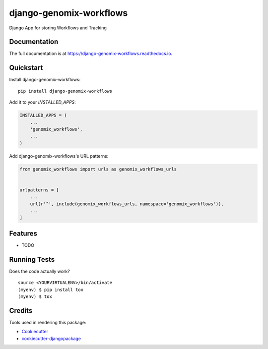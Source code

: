 =============================
django-genomix-workflows
=============================

.. image:: https://badge.fury.io/py/django-genomix-workflows.svg
    :target: https://badge.fury.io/py/django-genomix-workflows

.. image:: https://travis-ci.org/chopdgd/django-genomix-workflows.svg?branch=develop
    :target: https://travis-ci.org/chopdgd/django-genomix-workflows

.. image:: https://codecov.io/gh/chopdgd/django-genomix-workflows/branch/develop/graph/badge.svg
    :target: https://codecov.io/gh/chopdgd/django-genomix-workflows

.. image:: https://pyup.io/repos/github/chopdgd/django-genomix-workflows/shield.svg
     :target: https://pyup.io/repos/github/chopdgd/django-genomix-workflows/
     :alt: Updates

.. image:: https://pyup.io/repos/github/chopdgd/django-genomix-workflows/python-3-shield.svg
      :target: https://pyup.io/repos/github/chopdgd/django-genomix-workflows/
      :alt: Python 3

Django App for storing Workflows and Tracking

Documentation
-------------

The full documentation is at https://django-genomix-workflows.readthedocs.io.

Quickstart
----------

Install django-genomix-workflows::

    pip install django-genomix-workflows

Add it to your `INSTALLED_APPS`:

.. code-block:: python

    INSTALLED_APPS = (
        ...
        'genomix_workflows',
        ...
    )

Add django-genomix-workflows's URL patterns:

.. code-block:: python

    from genomix_workflows import urls as genomix_workflows_urls


    urlpatterns = [
        ...
        url(r'^', include(genomix_workflows_urls, namespace='genomix_workflows')),
        ...
    ]

Features
--------

* TODO

Running Tests
-------------

Does the code actually work?

::

    source <YOURVIRTUALENV>/bin/activate
    (myenv) $ pip install tox
    (myenv) $ tox

Credits
-------

Tools used in rendering this package:

*  Cookiecutter_
*  `cookiecutter-djangopackage`_

.. _Cookiecutter: https://github.com/audreyr/cookiecutter
.. _`cookiecutter-djangopackage`: https://github.com/pydanny/cookiecutter-djangopackage
